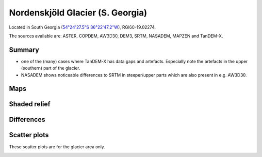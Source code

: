 Nordenskjöld Glacier (S. Georgia)
=================================

Located in South Georgia (`54°24'27.5"S 36°22'47.2"W <https://goo.gl/maps/BmeFW6iBsi6XcPe58>`_),
RGI60-19.02274.

The sources available are: ASTER, COPDEM, AW3D30, DEM3, SRTM, NASADEM, MAPZEN and TanDEM-X.

Summary
-------

- one of the (many) cases where TanDEM-X has data gaps and artefacts. Especially note the artefacts in the upper (southern) part of the glacier.
- NASADEM shows noticeable differences to SRTM in steeper/upper parts which are
  also present in e.g. AW3D30.

Maps
----

.. image:: /_static/dems_examples/nordenskjoeld/dem_topo_color.png
    :width: 100%

Shaded relief
-------------

.. image:: /_static/dems_examples/nordenskjoeld/dem_topo_shade.png
    :width: 100%


Differences
-----------

.. image:: /_static/dems_examples/nordenskjoeld/dem_diffs.png
    :width: 100%



Scatter plots
-------------

These scatter plots are for the glacier area only.

.. image:: /_static/dems_examples/nordenskjoeld/dem_scatter.png
    :width: 100%
